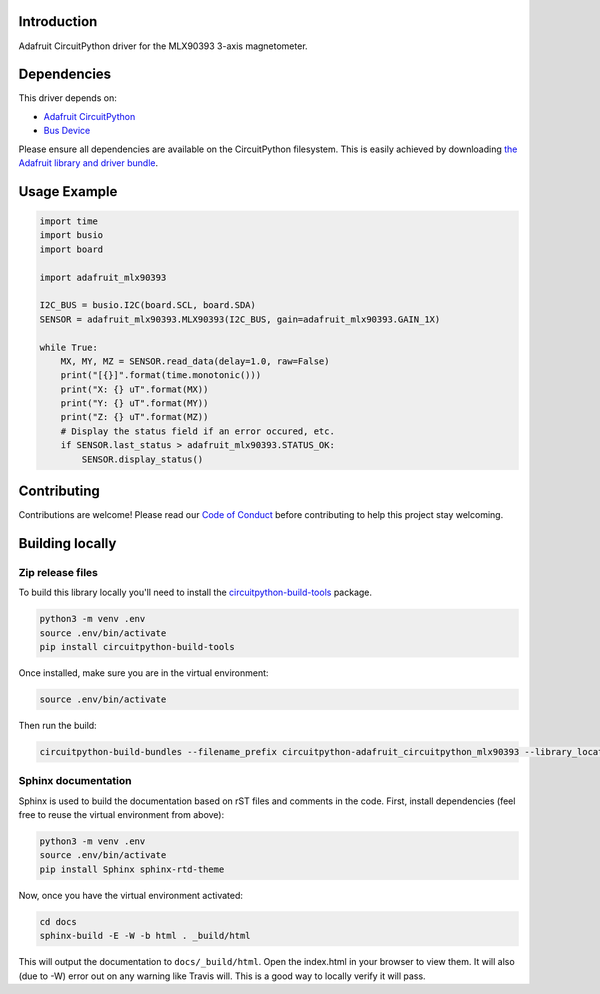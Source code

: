 Introduction
============

.. image:: https://readthedocs.org/projects/circuitpython-adafruit_circuitpython_mlx90393/badge/?version=latest
    :target: https://circuitpython-adafruit_circuitpython_mlx90393.readthedocs.io/
    :alt: Documentation Status

.. image:: https://img.shields.io/discord/327254708534116352.svg
    :target: https://discord.gg/nBQh6qu
    :alt: Discord

.. image:: https://travis-ci.org/adafruit/CircuitPython_Adafruit_CircuitPython_MLX90393.svg?branch=master
    :target: https://travis-ci.org/adafruit/CircuitPython_Adafruit_CircuitPython_MLX90393
    :alt: Build Status

Adafruit CircuitPython driver for the MLX90393 3-axis magnetometer.

Dependencies
=============
This driver depends on:

* `Adafruit CircuitPython <https://github.com/adafruit/circuitpython>`_
* `Bus Device <https://github.com/adafruit/Adafruit_CircuitPython_BusDevice>`_

Please ensure all dependencies are available on the CircuitPython filesystem.
This is easily achieved by downloading
`the Adafruit library and driver bundle <https://github.com/adafruit/Adafruit_CircuitPython_Bundle>`_.

Usage Example
=============

.. code-block:: python3

    import time
    import busio
    import board

    import adafruit_mlx90393

    I2C_BUS = busio.I2C(board.SCL, board.SDA)
    SENSOR = adafruit_mlx90393.MLX90393(I2C_BUS, gain=adafruit_mlx90393.GAIN_1X)

    while True:
        MX, MY, MZ = SENSOR.read_data(delay=1.0, raw=False)
        print("[{}]".format(time.monotonic()))
        print("X: {} uT".format(MX))
        print("Y: {} uT".format(MY))
        print("Z: {} uT".format(MZ))
        # Display the status field if an error occured, etc.
        if SENSOR.last_status > adafruit_mlx90393.STATUS_OK:
            SENSOR.display_status()

Contributing
============

Contributions are welcome! Please read our `Code of Conduct
<https://github.com/adafruit/CircuitPython_Adafruit_CircuitPython_MLX90393/blob/master/CODE_OF_CONDUCT.md>`_
before contributing to help this project stay welcoming.

Building locally
================

Zip release files
-----------------

To build this library locally you'll need to install the
`circuitpython-build-tools <https://github.com/adafruit/circuitpython-build-tools>`_ package.

.. code-block:: shell

    python3 -m venv .env
    source .env/bin/activate
    pip install circuitpython-build-tools

Once installed, make sure you are in the virtual environment:

.. code-block:: shell

    source .env/bin/activate

Then run the build:

.. code-block:: shell

    circuitpython-build-bundles --filename_prefix circuitpython-adafruit_circuitpython_mlx90393 --library_location .

Sphinx documentation
-----------------------

Sphinx is used to build the documentation based on rST files and comments in the code. First,
install dependencies (feel free to reuse the virtual environment from above):

.. code-block:: shell

    python3 -m venv .env
    source .env/bin/activate
    pip install Sphinx sphinx-rtd-theme

Now, once you have the virtual environment activated:

.. code-block:: shell

    cd docs
    sphinx-build -E -W -b html . _build/html

This will output the documentation to ``docs/_build/html``. Open the index.html in your browser to
view them. It will also (due to -W) error out on any warning like Travis will. This is a good way to
locally verify it will pass.
